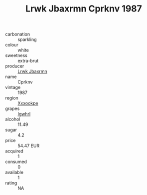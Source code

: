 :PROPERTIES:
:ID:                     5479af8d-7b00-4b29-9883-df736c14a235
:END:
#+TITLE: Lrwk Jbaxrmn Cprknv 1987

- carbonation :: sparkling
- colour :: white
- sweetness :: extra-brut
- producer :: [[id:a9621b95-966c-4319-8256-6168df5411b3][Lrwk Jbaxrmn]]
- name :: Cprknv
- vintage :: 1987
- region :: [[id:e42b3c90-280e-4b26-a86f-d89b6ecbe8c1][Xxxookpe]]
- grapes :: [[id:418b9689-f8de-4492-b893-3f048b747884][Igwhrl]]
- alcohol :: 11.49
- sugar :: 4.2
- price :: 54.47 EUR
- acquired :: 1
- consumed :: 0
- available :: 1
- rating :: NA



